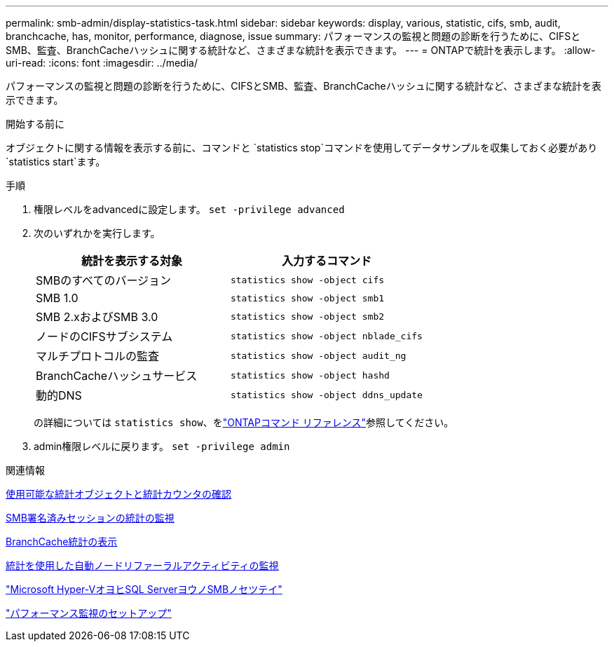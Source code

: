 ---
permalink: smb-admin/display-statistics-task.html 
sidebar: sidebar 
keywords: display, various, statistic, cifs, smb, audit, branchcache, has, monitor, performance, diagnose, issue 
summary: パフォーマンスの監視と問題の診断を行うために、CIFSとSMB、監査、BranchCacheハッシュに関する統計など、さまざまな統計を表示できます。 
---
= ONTAPで統計を表示します。
:allow-uri-read: 
:icons: font
:imagesdir: ../media/


[role="lead"]
パフォーマンスの監視と問題の診断を行うために、CIFSとSMB、監査、BranchCacheハッシュに関する統計など、さまざまな統計を表示できます。

.開始する前に
オブジェクトに関する情報を表示する前に、コマンドと `statistics stop`コマンドを使用してデータサンプルを収集しておく必要があり `statistics start`ます。

.手順
. 権限レベルをadvancedに設定します。 `set -privilege advanced`
. 次のいずれかを実行します。
+
|===
| 統計を表示する対象 | 入力するコマンド 


 a| 
SMBのすべてのバージョン
 a| 
`statistics show -object cifs`



 a| 
SMB 1.0
 a| 
`statistics show -object smb1`



 a| 
SMB 2.xおよびSMB 3.0
 a| 
`statistics show -object smb2`



 a| 
ノードのCIFSサブシステム
 a| 
`statistics show -object nblade_cifs`



 a| 
マルチプロトコルの監査
 a| 
`statistics show -object audit_ng`



 a| 
BranchCacheハッシュサービス
 a| 
`statistics show -object hashd`



 a| 
動的DNS
 a| 
`statistics show -object ddns_update`

|===
+
の詳細については `statistics show`、をlink:https://docs.netapp.com/us-en/ontap-cli/statistics-show.html["ONTAPコマンド リファレンス"^]参照してください。

. admin権限レベルに戻ります。 `set -privilege admin`


.関連情報
xref:determine-statistics-objects-counters-available-task.adoc[使用可能な統計オブジェクトと統計カウンタの確認]

xref:monitor-signed-session-statistics-task.adoc[SMB署名済みセッションの統計の監視]

xref:display-branchcache-statistics-task.adoc[BranchCache統計の表示]

xref:statistics-monitor-automatic-node-referral-task.adoc[統計を使用した自動ノードリファーラルアクティビティの監視]

link:../smb-hyper-v-sql/index.html["Microsoft Hyper-VオヨヒSQL ServerヨウノSMBノセツテイ"]

link:../performance-config/index.html["パフォーマンス監視のセットアップ"]
